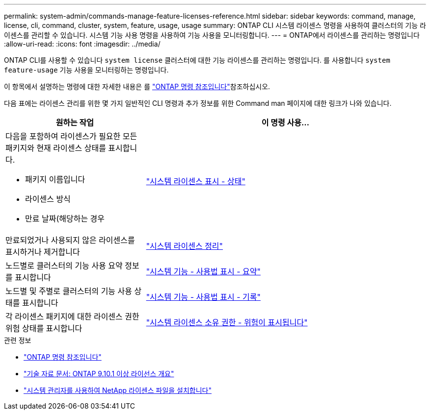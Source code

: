 ---
permalink: system-admin/commands-manage-feature-licenses-reference.html 
sidebar: sidebar 
keywords: command, manage, license, cli, command, cluster, system, feature, usage, usage 
summary: ONTAP CLI 시스템 라이센스 명령을 사용하여 클러스터의 기능 라이센스를 관리할 수 있습니다. 시스템 기능 사용 명령을 사용하여 기능 사용을 모니터링합니다. 
---
= ONTAP에서 라이센스를 관리하는 명령입니다
:allow-uri-read: 
:icons: font
:imagesdir: ../media/


[role="lead"]
ONTAP CLI를 사용할 수 있습니다 `system license` 클러스터에 대한 기능 라이센스를 관리하는 명령입니다. 를 사용합니다 `system feature-usage` 기능 사용을 모니터링하는 명령입니다.

이 항목에서 설명하는 명령에 대한 자세한 내용은 를 link:https://docs.netapp.com/us-en/ontap-cli/["ONTAP 명령 참조입니다"^]참조하십시오.

다음 표에는 라이센스 관리를 위한 몇 가지 일반적인 CLI 명령과 추가 정보를 위한 Command man 페이지에 대한 링크가 나와 있습니다.

[cols="2,4"]
|===
| 원하는 작업 | 이 명령 사용... 


 a| 
다음을 포함하여 라이센스가 필요한 모든 패키지와 현재 라이센스 상태를 표시합니다.

* 패키지 이름입니다
* 라이센스 방식
* 만료 날짜(해당하는 경우

 a| 
link:https://docs.netapp.com/us-en/ontap-cli/system-license-show-status.html["시스템 라이센스 표시 - 상태"]



 a| 
만료되었거나 사용되지 않은 라이센스를 표시하거나 제거합니다
 a| 
link:https://docs.netapp.com/us-en/ontap-cli/system-license-clean-up.html["시스템 라이센스 정리"]



 a| 
노드별로 클러스터의 기능 사용 요약 정보를 표시합니다
 a| 
https://docs.netapp.com/us-en/ontap-cli/system-feature-usage-show-summary.html["시스템 기능 - 사용법 표시 - 요약"]



 a| 
노드별 및 주별로 클러스터의 기능 사용 상태를 표시합니다
 a| 
https://docs.netapp.com/us-en/ontap-cli/system-feature-usage-show-history.html["시스템 기능 - 사용법 표시 - 기록"]



 a| 
각 라이센스 패키지에 대한 라이센스 권한 위험 상태를 표시합니다
 a| 
https://docs.netapp.com/us-en/ontap-cli/system-license-entitlement-risk-show.html["시스템 라이센스 소유 권한 - 위험이 표시됩니다"]

|===
.관련 정보
* link:../concepts/manual-pages.html["ONTAP 명령 참조입니다"]
* link:https://kb.netapp.com/onprem/ontap/os/ONTAP_9.10.1_and_later_licensing_overview["기술 자료 문서: ONTAP 9.10.1 이상 라이선스 개요"^]
* link:install-license-task.html["시스템 관리자를 사용하여 NetApp 라이센스 파일을 설치합니다"]

